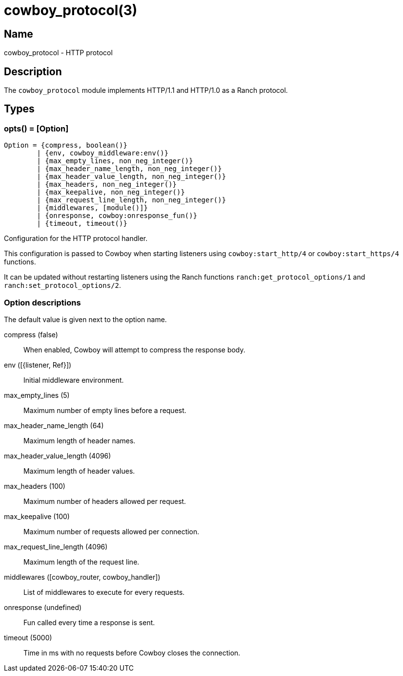 = cowboy_protocol(3)

== Name

cowboy_protocol - HTTP protocol

== Description

The `cowboy_protocol` module implements HTTP/1.1 and HTTP/1.0 
as a Ranch protocol.

== Types

=== opts() = [Option]

[source,erlang]
----
Option = {compress, boolean()}
	| {env, cowboy_middleware:env()}
	| {max_empty_lines, non_neg_integer()}
	| {max_header_name_length, non_neg_integer()}
	| {max_header_value_length, non_neg_integer()}
	| {max_headers, non_neg_integer()}
	| {max_keepalive, non_neg_integer()}
	| {max_request_line_length, non_neg_integer()}
	| {middlewares, [module()]}
	| {onresponse, cowboy:onresponse_fun()}
	| {timeout, timeout()}
----

Configuration for the HTTP protocol handler.

This configuration is passed to Cowboy when starting listeners
using `cowboy:start_http/4` or `cowboy:start_https/4` functions.

It can be updated without restarting listeners using the
Ranch functions `ranch:get_protocol_options/1` and
`ranch:set_protocol_options/2`.

=== Option descriptions

The default value is given next to the option name.

compress (false)::
	When enabled, Cowboy will attempt to compress the response body.

env ([{listener, Ref}])::
	Initial middleware environment.

max_empty_lines (5)::
	Maximum number of empty lines before a request.

max_header_name_length (64)::
	Maximum length of header names.

max_header_value_length (4096)::
	Maximum length of header values.

max_headers (100)::
	Maximum number of headers allowed per request.

max_keepalive (100)::
	Maximum number of requests allowed per connection.

max_request_line_length (4096)::
	Maximum length of the request line.

middlewares ([cowboy_router, cowboy_handler])::
	List of middlewares to execute for every requests.

onresponse (undefined)::
	Fun called every time a response is sent.

timeout (5000)::
	Time in ms with no requests before Cowboy closes the connection.
